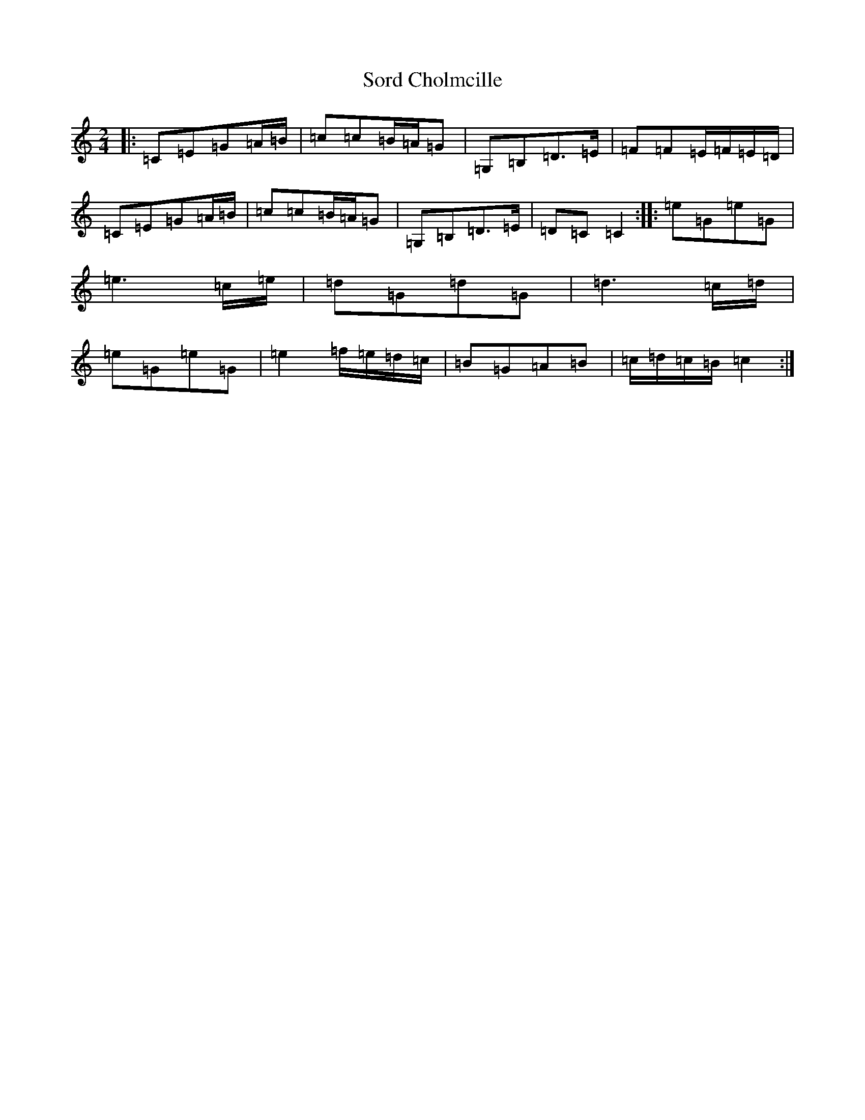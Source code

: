 X: 19884
T: Sord Cholmcille
S: https://thesession.org/tunes/8549#setting8549
Z: D Major
R: polka
M: 2/4
L: 1/8
K: C Major
|:=C=E=G=A/2=B/2|=c=c=B/2=A/2=G|=G,=B,=D>=E|=F=F=E/2=F/2=E/2=D/2|=C=E=G=A/2=B/2|=c=c=B/2=A/2=G|=G,=B,=D>=E|=D=C=C2:||:=e=G=e=G|=e3=c/2=e/2|=d=G=d=G|=d3=c/2=d/2|=e=G=e=G|=e2=f/2=e/2=d/2=c/2|=B=G=A=B|=c/2=d/2=c/2=B/2=c2:|